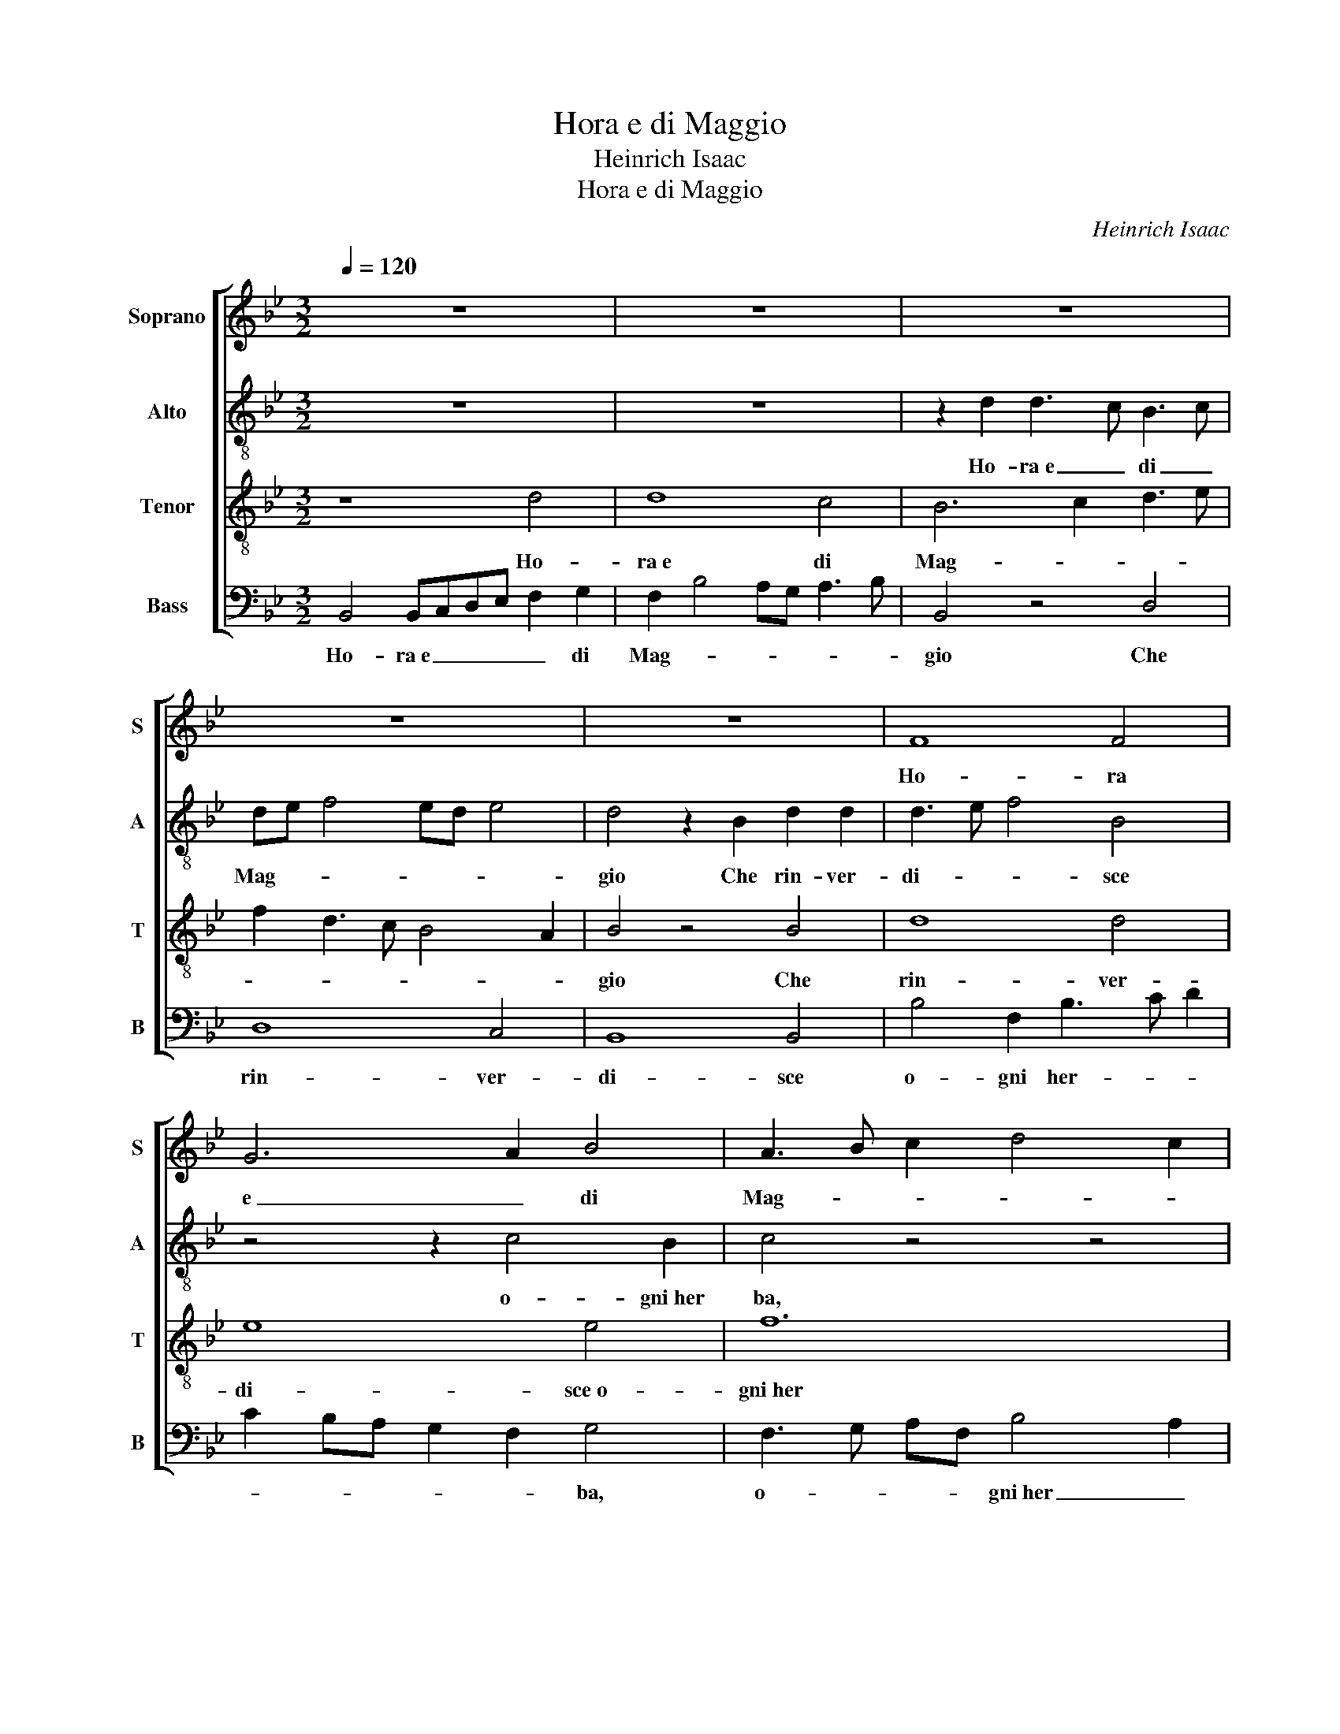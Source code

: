 X:1
T:Hora e di Maggio
T:Heinrich Isaac
T:Hora e di Maggio
C:Heinrich Isaac
%%score [ 1 2 3 4 ]
L:1/8
Q:1/4=120
M:3/2
K:Bb
V:1 treble nm="Soprano" snm="S"
V:2 treble-8 nm="Alto" snm="A"
V:3 treble-8 nm="Tenor" snm="T"
V:4 bass nm="Bass" snm="B"
V:1
 z12 | z12 | z12 | z12 | z12 | F8 F4 | G6 A2 B4 | A3 B c2 d4 c2 | d12 | z2 f2 d2 f3 edc | %10
w: |||||Ho- ra|e _ di|Mag- * * * *|gio|Che rin- ver- * * *|
 B2 c2 B2 e3 dcB | AG c3 F B4 A2 | B12 | z12 | z4 z4 d4 | d8 c4 | B12 | z2 B2 F2 B3 c d2 | %18
w: di- * * sce~o- * * *|* * * gni her- *|ba,||Fi-|gliuol del|re|Fa- * cti~al- * la|
 c2 BA G2 F2 G4 | F4 z4 z4 | z4 z4 B4 | d8 d4 | e12 | f12 | B4 B8 |[M:9/4] z6 z6 z4 B2 | %26
w: fi- * * * ne- strel-|la|Fa-|cti~al- la|fi-|ne-|strel- la|Et|
 B4 A2 B4 B2 F4 F2 | G4 G2 A3 G F2 G4 G2 | B4 B2 G4 G2 A3 G F2 | G3 A B2 cA d2 c2 B4 A2 | %30
w: mi- ra~et sguar- da~Et mi- ra~et|sguar- da~Et qual _ e la piu|bel- la,~et qual e la _ piu|bel- * * * * * * * *|
 B6- B6- B6 |] %31
w: la. _ _|
V:2
 z12 | z12 | z2 d2 d3 c B3 c | de f4 ed e4 | d4 z2 B2 d2 d2 | d3 e f4 B4 | z4 z2 c4 B2 | c4 z4 z4 | %8
w: ||Ho- ra~e _ di _|Mag- * * * * *|gio Che rin- ver-|di- * * sce|o- gni~her|ba,|
 z2 f2 g2 f4 ed | d4 B2 d3 cBA | G2 g2 e2 g3 fed | c4 z4 z2 f2 | g2 f3 edc B2 AG | %13
w: Che rin- * ver- *|di- sce o- * * *|gni~her _ _ _ _ _ _|ba, Fi-|gliuol _ _ _ _ _ _ _|
 FEDC B,2 B3 A/G/AG | d4 z2 B2 d3 e | fd g2 G2 g4 f2 | g12 | f12 | z4 z4 z2 c2 | A2 d4 cB A4 | %20
w: _ _ _ _ _ del _ _ _ _|re Fa- cti~al- *|* * * la fi- ne-|strel-|la|Fa-|cti~al- * * * la|
 GABc dG g4 g2 | f4 f8 | z4 z4 z2 c2 | A2 d4 cB A4 | G2 B3 A F2 G4 |[M:9/4] d4 f2 f3 d e2 d4 f2 | %26
w: fi- * * * * * * ne-|strel- la|Fa-|cti~al- * * * la|fi- * * ne- strel-|la Et mi- * ra~et sguar- da~Et|
 f3 d e2 d4 d2 z2 z2 z2 | z2 z2 B2 d4 d2 e4 e2 | f6 B4 B2 c4 d2 | e4 e2 f3 d e2 f2 g2 f2 | %30
w: mi- * ra~et sguar- da,|Et qual e la piu|bel- la, Et qual e|la piu bel- * * * * *|
 d4 e2 f2 g4 f6 |] %31
w: la, la piu bel- la.|
V:3
 z8 d4 | d8 c4 | B6 c2 d3 e | f2 d3 c B4 A2 | B4 z4 B4 | d8 d4 | e8 e4 | f12 | B12 | z4 z4 z2 f2 | %10
w: Ho-|ra~e di|Mag- * * *||gio Che|rin- ver-|di- sce~o-|gni~her|ba,|Che|
 g6 e3 f g2 | f3 e/d/ f2 ed c4 | B4 z4 d4 | d8 c4 | B2 AG F3 G A2 B2 | A2 d4 cB c4 | d4 z4 B4 | %17
w: rin- ver- * *|di- * * * sce~o- gni her-|ba, Fi-|gliuol del|re _ _ Fi- * * *|gliuol _ _ _ del|re Fa-|
 d8 d4 | e8 e4 | f12 | B8 B4 | z2 B3 cde f2 d2 | c3 d e2 f2 g4 | f4 z4 z2 f2 | d2 g4 f4 e2 | %25
w: cti~al- la|fi- ne-|strel-|* la|Fa- * * * cti~al- la|fi- * * ne- strel-|la al-|la fi- ne- strel-|
[M:9/4] f4 d2 d4 c2 B4 d2 | d4 c2 B4 B2 d4 d2 | e4 e2 f6 B4 B2 | d4 d2 e4 e2 f6 | %29
w: la Et mi- ra~et sguar- da~Et|mi- ra~et sguar- da~Et qual e|la piu bel- la, Et|qual e la piu bel-|
 B6 c2 f2 e2 d2 c4 | B6- B6- B6 |] %31
w: la,~et qual e la piu bel-|la, _ _|
V:4
 B,,4 B,,C,D,E, F,2 G,2 | F,2 B,4 A,G, A,3 B, | B,,4 z4 D,4 | D,8 C,4 | B,,8 B,,4 | %5
w: Ho- ra~e _ _ _ _ di|Mag- * * * * *|gio Che|rin- ver-|di- sce|
 B,4 F,2 B,3 C D2 | C2 B,A, G,2 F,2 G,4 | F,3 G, A,F, B,4 A,2 | B,4 z4 B,,4 | D,8 D,4 | E,8 E,4 | %11
w: o- gni her- * *|* * * * * ba,|o- * * * gni~her _|ba, Che|rin- ver-|di- sce~o-|
 F,8 F,4 | B,,12 | z12 | z2 B,,3 C,D,E, F,2 G,2 | F,2 B,4 _A,G, A,4 | G,6 E,3 F,G,_A, | %17
w: gni her-|ba,||Fi- * * * * *|gliuol _ _ _ del|re Fi- * * *|
 B,3 B,, B,,4 B,4 | C4 z2 C,2 C,4 | D,6 E,2 F,4 | G,6 E,3 F,G,_A, | B,3 B,, B,,4 B,4 | C6 C,2 C,4 | %23
w: * * gliuol del|re Fa- cti~al-|la fi- ne-|strel- la _ _ _|_ fi- ne- strel-|la Fa- cti~al-|
 D,6 E,2 F,4 | G,2 E,4 D,2 E,4 |[M:9/4] B,,4 B,2 B,4 A,2 B,4 B,2 | z6 z4 B,,2 B,,4 B,,2 | %27
w: la fi- ne-|strel- * * *|la Et mi- ra~et sguar- da,|Et qual e|
 E,4 G,2 F,6 E,4 E,2 | B,,4 B,,2 E,4 G,2 F,4 F,2 | E,3 F, G,2 F,2 B,,2 C,2 D,2 E,2 F,2 | %30
w: la piu bel- la, Et|qual e la piu bel- la,|Et _ _ qual _ e la _ piu|
 G,3 F, E,2 D,2 E,4 B,,6 |] %31
w: bel- * * * * la.|

